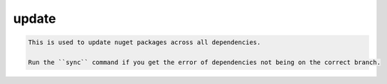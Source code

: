 update
======

.. code-block:: bash

    This is used to update nuget packages across all dependencies. 
    
    Run the ``sync`` command if you get the error of dependencies not being on the correct branch.